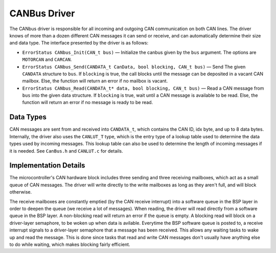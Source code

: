.. _canbus:

*************
CANBus Driver
*************

The CANbus driver is responsible for all incoming and outgoing CAN communication on both CAN lines. The driver knows of more than a dozen different CAN messages it can send or receive, and can automatically determine their size and data type. The interface presented by the driver is as follows:

* ``ErrorStatus CANbus_Init(CAN_t bus)`` — Initialize the canbus given by the ``bus`` argument. The options are ``MOTORCAN`` and ``CARCAN``.

* ``ErrorStatus CANbus_Send(CANDATA_t CanData, bool blocking, CAN_t bus)`` — Send The given ``CANDATA`` structure to ``bus``. If ``blocking`` is true, the call blocks until the message can be deposited in a vacant CAN mailbox. Else, the function will return an error if no mailbox is vacant.

* ``ErrorStatus CANbus_Read(CANDATA_t* data, bool blocking, CAN_t bus)`` — Read a CAN message from ``bus`` into the given data structure. If ``blocking`` is true, wait until a CAN message is available to be read. Else, the function will return an error if no message is ready to be read.

Data Types
==========

CAN messages are sent from and received into ``CANDATA_t``, which contains the CAN ID, idx byte, and up to 8 data bytes. 
Internally, the driver also uses the ``CANLUT_T`` type, which is the entry type of a lookup table used to determine the data types used by incoming messages. 
This lookup table can also be used to determine the length of incoming messages if it is needed.
See ``CanBus.h`` and ``CANLUT.c`` for details.

Implementation Details
======================

The microcontroller's CAN hardware block includes three sending and three receiving mailboxes, which act as a small queue of CAN messages. 
The driver will write directly to the write mailboxes as long as they aren't full, and will block otherwise. 

The receive mailboxes are constantly emptied (by the CAN receive interrupt) 
into a software queue in the BSP layer in order to deepen the queue (we receive a lot of messages).
When reading, the driver will read directly from a software queue in the BSP layer. A non-blocking read will return an error if the queue is empty. A blocking read will block on a driver-layer semaphore, to be woken up when data is avilable.
Everytime the BSP software queue is posted to, a receive interrupt signals to a driver-layer semaphore that a message has been received. This allows any waiting tasks to wake up and read the message. 
This is done since tasks that read and write CAN messages don't usually have anything else to do while waiting, which makes blocking fairly efficient. 

.. doxygengroup:: CANbus
   :project: doxygen
   :path: "/doxygen/xml/group__CANBus.xml"
